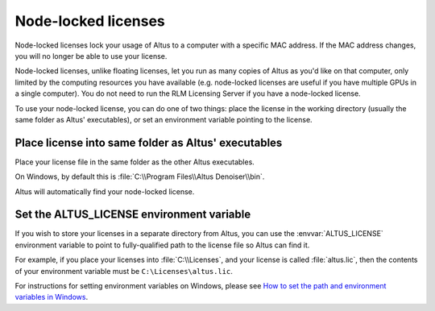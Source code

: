 Node-locked licenses
====================

Node-locked licenses lock your usage of Altus to a computer with a specific MAC address.
If the MAC address changes, you will no longer be able to use your license.

Node-locked licenses, unlike floating licenses, let you run as many copies of Altus as you'd like on that computer, only limited by the computing resources you have available (e.g. node-locked licenses are useful if you have multiple GPUs in a single computer).
You do not need to run the RLM Licensing Server if you have a node-locked license.

To use your node-locked license, you can do one of two things: place the license in the working directory (usually the same folder as Altus' executables), or set an environment variable pointing to the license.

Place license into same folder as Altus' executables
----------------------------------------------------

Place your license file in the same folder as the other Altus executables.

On Windows, by default this is :file:`C:\\Program Files\\Altus Denoiser\\bin`.

Altus will automatically find your node-locked license.

Set the ALTUS_LICENSE environment variable
------------------------------------------

If you wish to store your licenses in a separate directory from Altus, you can use the :envvar:`ALTUS_LICENSE` environment variable to point to fully-qualified path to the license file so Altus can find it.

For example, if you place your licenses into :file:`C:\\Licenses`, and your license is called :file:`altus.lic`, then the contents of your environment variable must be ``C:\Licenses\altus.lic``.

For instructions for setting environment variables on Windows, please see `How to set the path and environment variables in Windows`__.

__ https://www.computerhope.com/issues/ch000549.htm
